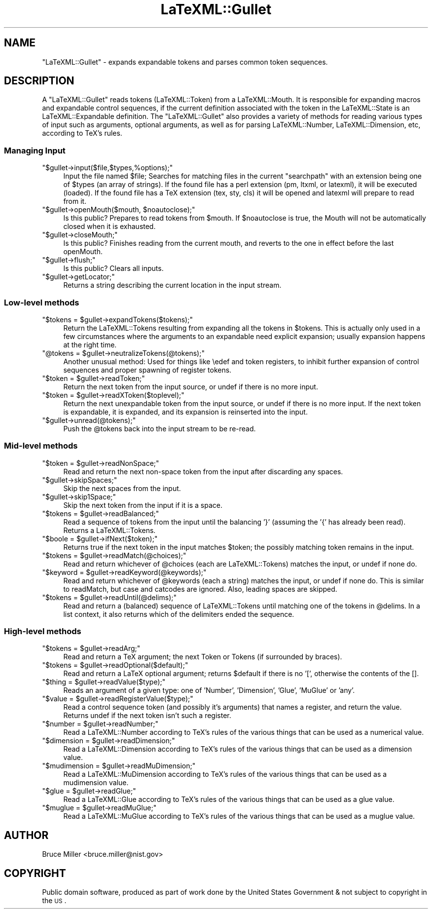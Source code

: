 .\" Automatically generated by Pod::Man 2.22 (Pod::Simple 3.07)
.\"
.\" Standard preamble:
.\" ========================================================================
.de Sp \" Vertical space (when we can't use .PP)
.if t .sp .5v
.if n .sp
..
.de Vb \" Begin verbatim text
.ft CW
.nf
.ne \\$1
..
.de Ve \" End verbatim text
.ft R
.fi
..
.\" Set up some character translations and predefined strings.  \*(-- will
.\" give an unbreakable dash, \*(PI will give pi, \*(L" will give a left
.\" double quote, and \*(R" will give a right double quote.  \*(C+ will
.\" give a nicer C++.  Capital omega is used to do unbreakable dashes and
.\" therefore won't be available.  \*(C` and \*(C' expand to `' in nroff,
.\" nothing in troff, for use with C<>.
.tr \(*W-
.ds C+ C\v'-.1v'\h'-1p'\s-2+\h'-1p'+\s0\v'.1v'\h'-1p'
.ie n \{\
.    ds -- \(*W-
.    ds PI pi
.    if (\n(.H=4u)&(1m=24u) .ds -- \(*W\h'-12u'\(*W\h'-12u'-\" diablo 10 pitch
.    if (\n(.H=4u)&(1m=20u) .ds -- \(*W\h'-12u'\(*W\h'-8u'-\"  diablo 12 pitch
.    ds L" ""
.    ds R" ""
.    ds C` ""
.    ds C' ""
'br\}
.el\{\
.    ds -- \|\(em\|
.    ds PI \(*p
.    ds L" ``
.    ds R" ''
'br\}
.\"
.\" Escape single quotes in literal strings from groff's Unicode transform.
.ie \n(.g .ds Aq \(aq
.el       .ds Aq '
.\"
.\" If the F register is turned on, we'll generate index entries on stderr for
.\" titles (.TH), headers (.SH), subsections (.SS), items (.Ip), and index
.\" entries marked with X<> in POD.  Of course, you'll have to process the
.\" output yourself in some meaningful fashion.
.ie \nF \{\
.    de IX
.    tm Index:\\$1\t\\n%\t"\\$2"
..
.    nr % 0
.    rr F
.\}
.el \{\
.    de IX
..
.\}
.\"
.\" Accent mark definitions (@(#)ms.acc 1.5 88/02/08 SMI; from UCB 4.2).
.\" Fear.  Run.  Save yourself.  No user-serviceable parts.
.    \" fudge factors for nroff and troff
.if n \{\
.    ds #H 0
.    ds #V .8m
.    ds #F .3m
.    ds #[ \f1
.    ds #] \fP
.\}
.if t \{\
.    ds #H ((1u-(\\\\n(.fu%2u))*.13m)
.    ds #V .6m
.    ds #F 0
.    ds #[ \&
.    ds #] \&
.\}
.    \" simple accents for nroff and troff
.if n \{\
.    ds ' \&
.    ds ` \&
.    ds ^ \&
.    ds , \&
.    ds ~ ~
.    ds /
.\}
.if t \{\
.    ds ' \\k:\h'-(\\n(.wu*8/10-\*(#H)'\'\h"|\\n:u"
.    ds ` \\k:\h'-(\\n(.wu*8/10-\*(#H)'\`\h'|\\n:u'
.    ds ^ \\k:\h'-(\\n(.wu*10/11-\*(#H)'^\h'|\\n:u'
.    ds , \\k:\h'-(\\n(.wu*8/10)',\h'|\\n:u'
.    ds ~ \\k:\h'-(\\n(.wu-\*(#H-.1m)'~\h'|\\n:u'
.    ds / \\k:\h'-(\\n(.wu*8/10-\*(#H)'\z\(sl\h'|\\n:u'
.\}
.    \" troff and (daisy-wheel) nroff accents
.ds : \\k:\h'-(\\n(.wu*8/10-\*(#H+.1m+\*(#F)'\v'-\*(#V'\z.\h'.2m+\*(#F'.\h'|\\n:u'\v'\*(#V'
.ds 8 \h'\*(#H'\(*b\h'-\*(#H'
.ds o \\k:\h'-(\\n(.wu+\w'\(de'u-\*(#H)/2u'\v'-.3n'\*(#[\z\(de\v'.3n'\h'|\\n:u'\*(#]
.ds d- \h'\*(#H'\(pd\h'-\w'~'u'\v'-.25m'\f2\(hy\fP\v'.25m'\h'-\*(#H'
.ds D- D\\k:\h'-\w'D'u'\v'-.11m'\z\(hy\v'.11m'\h'|\\n:u'
.ds th \*(#[\v'.3m'\s+1I\s-1\v'-.3m'\h'-(\w'I'u*2/3)'\s-1o\s+1\*(#]
.ds Th \*(#[\s+2I\s-2\h'-\w'I'u*3/5'\v'-.3m'o\v'.3m'\*(#]
.ds ae a\h'-(\w'a'u*4/10)'e
.ds Ae A\h'-(\w'A'u*4/10)'E
.    \" corrections for vroff
.if v .ds ~ \\k:\h'-(\\n(.wu*9/10-\*(#H)'\s-2\u~\d\s+2\h'|\\n:u'
.if v .ds ^ \\k:\h'-(\\n(.wu*10/11-\*(#H)'\v'-.4m'^\v'.4m'\h'|\\n:u'
.    \" for low resolution devices (crt and lpr)
.if \n(.H>23 .if \n(.V>19 \
\{\
.    ds : e
.    ds 8 ss
.    ds o a
.    ds d- d\h'-1'\(ga
.    ds D- D\h'-1'\(hy
.    ds th \o'bp'
.    ds Th \o'LP'
.    ds ae ae
.    ds Ae AE
.\}
.rm #[ #] #H #V #F C
.\" ========================================================================
.\"
.IX Title "LaTeXML::Gullet 3pm"
.TH LaTeXML::Gullet 3pm "2012-07-12" "perl v5.10.1" "User Contributed Perl Documentation"
.\" For nroff, turn off justification.  Always turn off hyphenation; it makes
.\" way too many mistakes in technical documents.
.if n .ad l
.nh
.SH "NAME"
\&\f(CW\*(C`LaTeXML::Gullet\*(C'\fR \- expands expandable tokens and parses common token sequences.
.SH "DESCRIPTION"
.IX Header "DESCRIPTION"
A \f(CW\*(C`LaTeXML::Gullet\*(C'\fR reads tokens (LaTeXML::Token) from a LaTeXML::Mouth.
It is responsible for expanding macros and expandable control sequences,
if the current definition associated with the token in the LaTeXML::State
is an LaTeXML::Expandable definition. The \f(CW\*(C`LaTeXML::Gullet\*(C'\fR also provides a
variety of methods for reading  various types of input such as arguments, optional arguments,
as well as for parsing LaTeXML::Number, LaTeXML::Dimension, etc, according
to TeX's rules.
.SS "Managing Input"
.IX Subsection "Managing Input"
.ie n .IP """$gullet\->input($file,$types,%options);""" 4
.el .IP "\f(CW$gullet\->input($file,$types,%options);\fR" 4
.IX Item "$gullet->input($file,$types,%options);"
Input the file named \f(CW$file\fR; Searches for matching files in the
current \f(CW\*(C`searchpath\*(C'\fR with an extension being one of  \f(CW$types\fR (an array
of strings). If the found file has a perl extension (pm, ltxml, or latexml), 
it will be executed (loaded).  If the found file has a TeX extension
(tex, sty, cls) it will be opened and latexml will prepare to read
from it.
.ie n .IP """$gullet\->openMouth($mouth, $noautoclose);""" 4
.el .IP "\f(CW$gullet\->openMouth($mouth, $noautoclose);\fR" 4
.IX Item "$gullet->openMouth($mouth, $noautoclose);"
Is this public? Prepares to read tokens from \f(CW$mouth\fR.
If \f(CW$noautoclose\fR is true, the Mouth will not be automatically closed
when it is exhausted.
.ie n .IP """$gullet\->closeMouth;""" 4
.el .IP "\f(CW$gullet\->closeMouth;\fR" 4
.IX Item "$gullet->closeMouth;"
Is this public? Finishes reading from the current mouth, and
reverts to the one in effect before the last openMouth.
.ie n .IP """$gullet\->flush;""" 4
.el .IP "\f(CW$gullet\->flush;\fR" 4
.IX Item "$gullet->flush;"
Is this public? Clears all inputs.
.ie n .IP """$gullet\->getLocator;""" 4
.el .IP "\f(CW$gullet\->getLocator;\fR" 4
.IX Item "$gullet->getLocator;"
Returns a string describing the current location in the input stream.
.SS "Low-level methods"
.IX Subsection "Low-level methods"
.ie n .IP """$tokens = $gullet\->expandTokens($tokens);""" 4
.el .IP "\f(CW$tokens = $gullet\->expandTokens($tokens);\fR" 4
.IX Item "$tokens = $gullet->expandTokens($tokens);"
Return the LaTeXML::Tokens resulting from expanding all the tokens in \f(CW$tokens\fR.
This is actually only used in a few circumstances where the arguments to
an expandable need explicit expansion; usually expansion happens at the right time.
.ie n .IP """@tokens = $gullet\->neutralizeTokens(@tokens);""" 4
.el .IP "\f(CW@tokens = $gullet\->neutralizeTokens(@tokens);\fR" 4
.IX Item "@tokens = $gullet->neutralizeTokens(@tokens);"
Another unusual method: Used for things like \eedef and token registers, to
inhibit further expansion of control sequences and proper spawning of register tokens.
.ie n .IP """$token = $gullet\->readToken;""" 4
.el .IP "\f(CW$token = $gullet\->readToken;\fR" 4
.IX Item "$token = $gullet->readToken;"
Return the next token from the input source, or undef if there is no more input.
.ie n .IP """$token = $gullet\->readXToken($toplevel);""" 4
.el .IP "\f(CW$token = $gullet\->readXToken($toplevel);\fR" 4
.IX Item "$token = $gullet->readXToken($toplevel);"
Return the next unexpandable token from the input source, or undef if there is no more input.
If the next token is expandable, it is expanded, and its expansion is reinserted into the input.
.ie n .IP """$gullet\->unread(@tokens);""" 4
.el .IP "\f(CW$gullet\->unread(@tokens);\fR" 4
.IX Item "$gullet->unread(@tokens);"
Push the \f(CW@tokens\fR back into the input stream to be re-read.
.SS "Mid-level methods"
.IX Subsection "Mid-level methods"
.ie n .IP """$token = $gullet\->readNonSpace;""" 4
.el .IP "\f(CW$token = $gullet\->readNonSpace;\fR" 4
.IX Item "$token = $gullet->readNonSpace;"
Read and return the next non-space token from the input after discarding any spaces.
.ie n .IP """$gullet\->skipSpaces;""" 4
.el .IP "\f(CW$gullet\->skipSpaces;\fR" 4
.IX Item "$gullet->skipSpaces;"
Skip the next spaces from the input.
.ie n .IP """$gullet\->skip1Space;""" 4
.el .IP "\f(CW$gullet\->skip1Space;\fR" 4
.IX Item "$gullet->skip1Space;"
Skip the next token from the input if it is a space.
.ie n .IP """$tokens = $gullet\->readBalanced;""" 4
.el .IP "\f(CW$tokens = $gullet\->readBalanced;\fR" 4
.IX Item "$tokens = $gullet->readBalanced;"
Read a sequence of tokens from the input until the balancing '}' (assuming the '{' has
already been read). Returns a LaTeXML::Tokens.
.ie n .IP """$boole = $gullet\->ifNext($token);""" 4
.el .IP "\f(CW$boole = $gullet\->ifNext($token);\fR" 4
.IX Item "$boole = $gullet->ifNext($token);"
Returns true if the next token in the input matches \f(CW$token\fR;
the possibly matching token remains in the input.
.ie n .IP """$tokens = $gullet\->readMatch(@choices);""" 4
.el .IP "\f(CW$tokens = $gullet\->readMatch(@choices);\fR" 4
.IX Item "$tokens = $gullet->readMatch(@choices);"
Read and return whichever of \f(CW@choices\fR (each are LaTeXML::Tokens)
matches the input, or undef if none do.
.ie n .IP """$keyword = $gullet\->readKeyword(@keywords);""" 4
.el .IP "\f(CW$keyword = $gullet\->readKeyword(@keywords);\fR" 4
.IX Item "$keyword = $gullet->readKeyword(@keywords);"
Read and return whichever of \f(CW@keywords\fR (each a string) matches the input, or undef
if none do.  This is similar to readMatch, but case and catcodes are ignored.
Also, leading spaces are skipped.
.ie n .IP """$tokens = $gullet\->readUntil(@delims);""" 4
.el .IP "\f(CW$tokens = $gullet\->readUntil(@delims);\fR" 4
.IX Item "$tokens = $gullet->readUntil(@delims);"
Read and return a (balanced) sequence of LaTeXML::Tokens until  matching one of the tokens
in \f(CW@delims\fR.  In a list context, it also returns which of the delimiters ended the sequence.
.SS "High-level methods"
.IX Subsection "High-level methods"
.ie n .IP """$tokens = $gullet\->readArg;""" 4
.el .IP "\f(CW$tokens = $gullet\->readArg;\fR" 4
.IX Item "$tokens = $gullet->readArg;"
Read and return a TeX argument; the next Token or Tokens (if surrounded by braces).
.ie n .IP """$tokens = $gullet\->readOptional($default);""" 4
.el .IP "\f(CW$tokens = $gullet\->readOptional($default);\fR" 4
.IX Item "$tokens = $gullet->readOptional($default);"
Read and return a LaTeX optional argument; returns \f(CW$default\fR if there is no '[',
otherwise the contents of the [].
.ie n .IP """$thing = $gullet\->readValue($type);""" 4
.el .IP "\f(CW$thing = $gullet\->readValue($type);\fR" 4
.IX Item "$thing = $gullet->readValue($type);"
Reads an argument of a given type: one of 'Number', 'Dimension', 'Glue', 'MuGlue' or 'any'.
.ie n .IP """$value = $gullet\->readRegisterValue($type);""" 4
.el .IP "\f(CW$value = $gullet\->readRegisterValue($type);\fR" 4
.IX Item "$value = $gullet->readRegisterValue($type);"
Read a control sequence token (and possibly it's arguments) that names a register,
and return the value.  Returns undef if the next token isn't such a register.
.ie n .IP """$number = $gullet\->readNumber;""" 4
.el .IP "\f(CW$number = $gullet\->readNumber;\fR" 4
.IX Item "$number = $gullet->readNumber;"
Read a LaTeXML::Number according to TeX's rules of the various things that
can be used as a numerical value.
.ie n .IP """$dimension = $gullet\->readDimension;""" 4
.el .IP "\f(CW$dimension = $gullet\->readDimension;\fR" 4
.IX Item "$dimension = $gullet->readDimension;"
Read a LaTeXML::Dimension according to TeX's rules of the various things that
can be used as a dimension value.
.ie n .IP """$mudimension = $gullet\->readMuDimension;""" 4
.el .IP "\f(CW$mudimension = $gullet\->readMuDimension;\fR" 4
.IX Item "$mudimension = $gullet->readMuDimension;"
Read a LaTeXML::MuDimension according to TeX's rules of the various things that
can be used as a mudimension value.
.ie n .IP """$glue = $gullet\->readGlue;""" 4
.el .IP "\f(CW$glue = $gullet\->readGlue;\fR" 4
.IX Item "$glue = $gullet->readGlue;"
Read a  LaTeXML::Glue according to TeX's rules of the various things that
can be used as a glue value.
.ie n .IP """$muglue = $gullet\->readMuGlue;""" 4
.el .IP "\f(CW$muglue = $gullet\->readMuGlue;\fR" 4
.IX Item "$muglue = $gullet->readMuGlue;"
Read a LaTeXML::MuGlue according to TeX's rules of the various things that
can be used as a muglue value.
.SH "AUTHOR"
.IX Header "AUTHOR"
Bruce Miller <bruce.miller@nist.gov>
.SH "COPYRIGHT"
.IX Header "COPYRIGHT"
Public domain software, produced as part of work done by the
United States Government & not subject to copyright in the \s-1US\s0.
